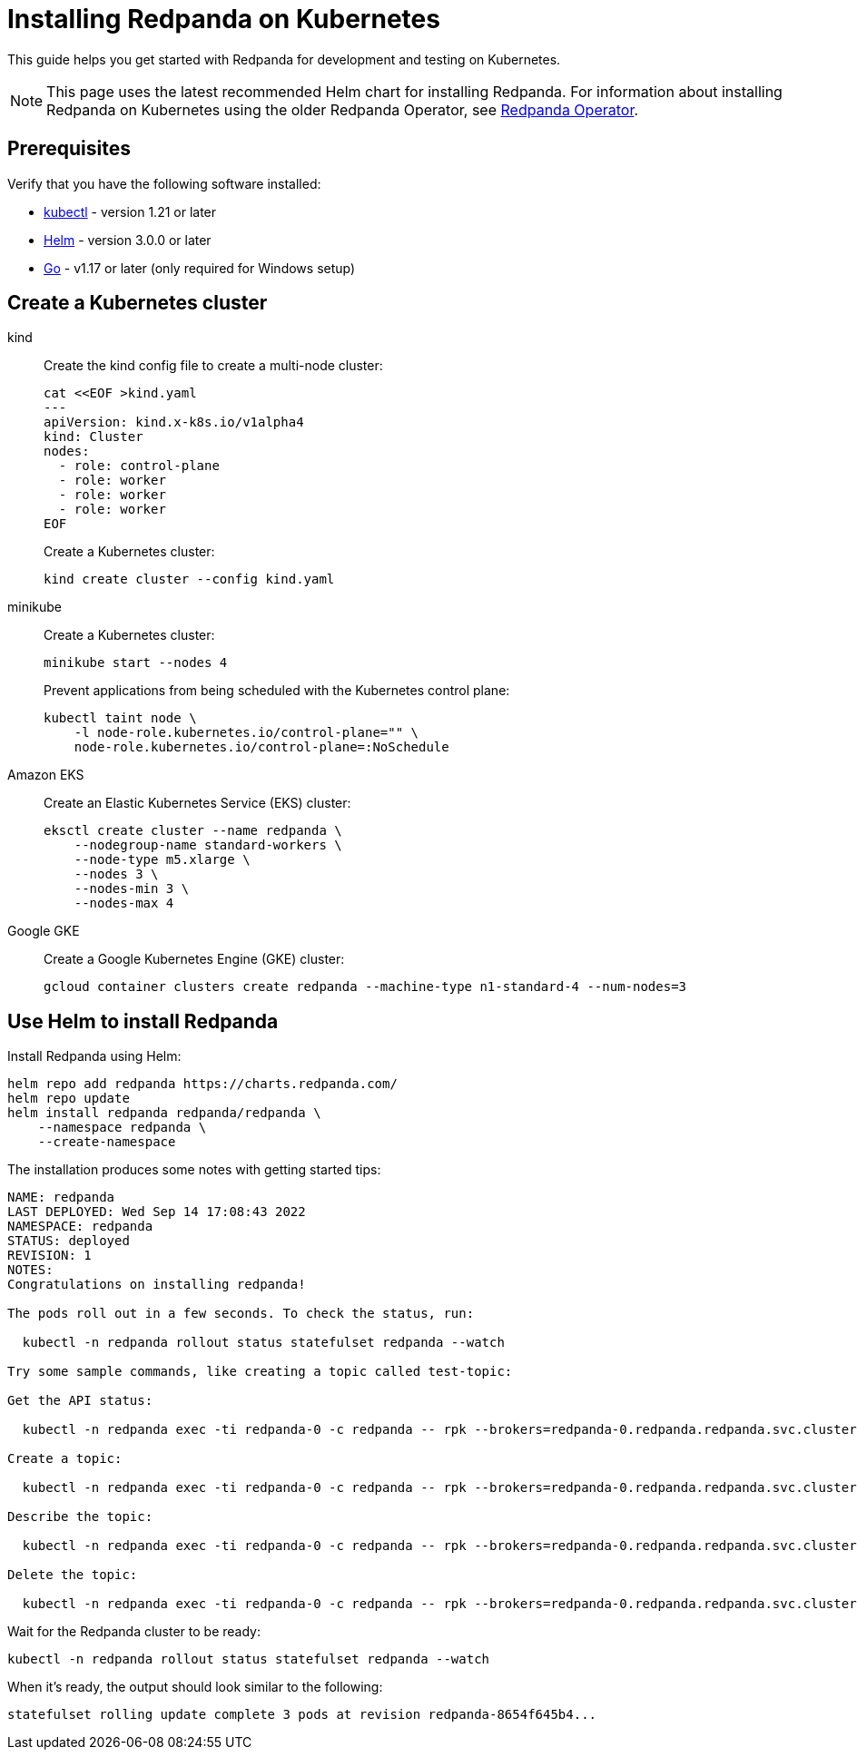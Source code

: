 = Installing Redpanda on Kubernetes
:description: Kubernetes quickstart guide.

This guide helps you get started with Redpanda for development and testing on Kubernetes.

NOTE: This page uses the latest recommended Helm chart for installing Redpanda. For information about installing Redpanda on Kubernetes using the older Redpanda Operator, see xref:reference:redpanda-operator/index.adoc[Redpanda Operator].

== Prerequisites

Verify that you have the following software installed:

* https://kubernetes.io/docs/tasks/tools/[kubectl] - version 1.21 or later
* https://github.com/helm/helm/releases[Helm] - version 3.0.0 or later
* https://go.dev/doc/install[Go] - v1.17 or later (only required for Windows setup)

== Create a Kubernetes cluster

[tabs]
=====
kind::
+
--
Create the kind config file to create a multi-node cluster:

[,bash]
----
cat <<EOF >kind.yaml
---
apiVersion: kind.x-k8s.io/v1alpha4
kind: Cluster
nodes:
  - role: control-plane
  - role: worker
  - role: worker
  - role: worker
EOF
----

Create a Kubernetes cluster:

[,bash]
----
kind create cluster --config kind.yaml
----

--
minikube::
+
--
Create a Kubernetes cluster:

[,bash]
----
minikube start --nodes 4
----

Prevent applications from being scheduled with the Kubernetes control plane:

[,bash]
----
kubectl taint node \
    -l node-role.kubernetes.io/control-plane="" \
    node-role.kubernetes.io/control-plane=:NoSchedule
----

--
Amazon EKS::
+
--
Create an Elastic Kubernetes Service (EKS) cluster:

[,bash]
----
eksctl create cluster --name redpanda \
    --nodegroup-name standard-workers \
    --node-type m5.xlarge \
    --nodes 3 \
    --nodes-min 3 \
    --nodes-max 4
----

--
Google GKE::
+
--
Create a Google Kubernetes Engine (GKE) cluster:

[,bash]
----
gcloud container clusters create redpanda --machine-type n1-standard-4 --num-nodes=3
----

--
=====

== Use Helm to install Redpanda

Install Redpanda using Helm:

[,bash]
----
helm repo add redpanda https://charts.redpanda.com/
helm repo update
helm install redpanda redpanda/redpanda \
    --namespace redpanda \
    --create-namespace
----

The installation produces some notes with getting started tips:

----
NAME: redpanda
LAST DEPLOYED: Wed Sep 14 17:08:43 2022
NAMESPACE: redpanda
STATUS: deployed
REVISION: 1
NOTES:
Congratulations on installing redpanda!

The pods roll out in a few seconds. To check the status, run:

  kubectl -n redpanda rollout status statefulset redpanda --watch

Try some sample commands, like creating a topic called test-topic:

Get the API status:

  kubectl -n redpanda exec -ti redpanda-0 -c redpanda -- rpk --brokers=redpanda-0.redpanda.redpanda.svc.cluster.local.:9093 cluster info

Create a topic:

  kubectl -n redpanda exec -ti redpanda-0 -c redpanda -- rpk --brokers=redpanda-0.redpanda.redpanda.svc.cluster.local.:9093 topic create test-topic

Describe the topic:

  kubectl -n redpanda exec -ti redpanda-0 -c redpanda -- rpk --brokers=redpanda-0.redpanda.redpanda.svc.cluster.local.:9093 topic describe test-topic

Delete the topic:

  kubectl -n redpanda exec -ti redpanda-0 -c redpanda -- rpk --brokers=redpanda-0.redpanda.redpanda.svc.cluster.local.:9093 topic delete test-topic
----

Wait for the Redpanda cluster to be ready:

[,bash]
----
kubectl -n redpanda rollout status statefulset redpanda --watch
----

When it's ready, the output should look similar to the following:

[,text]
----
statefulset rolling update complete 3 pods at revision redpanda-8654f645b4...
----
